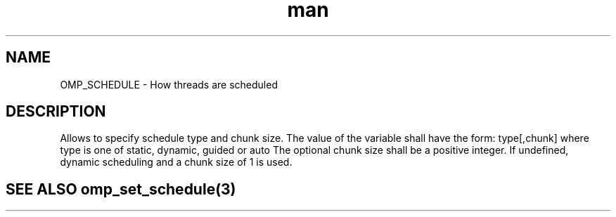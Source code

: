 .TH man 3 "14 Oct 2017" "1.0" "OMP_SCHEDULE" man page

.SH NAME
OMP_SCHEDULE \- How threads are scheduled

.SH DESCRIPTION
Allows to specify schedule type and chunk size.  The value of the variable shall have the form: type[,chunk] where type is one of static, dynamic, guided or auto The optional chunk size shall be a positive integer.  If undefined, dynamic scheduling and a chunk size of 1 is used.      

.SH SEE ALSO omp_set_schedule(3)
